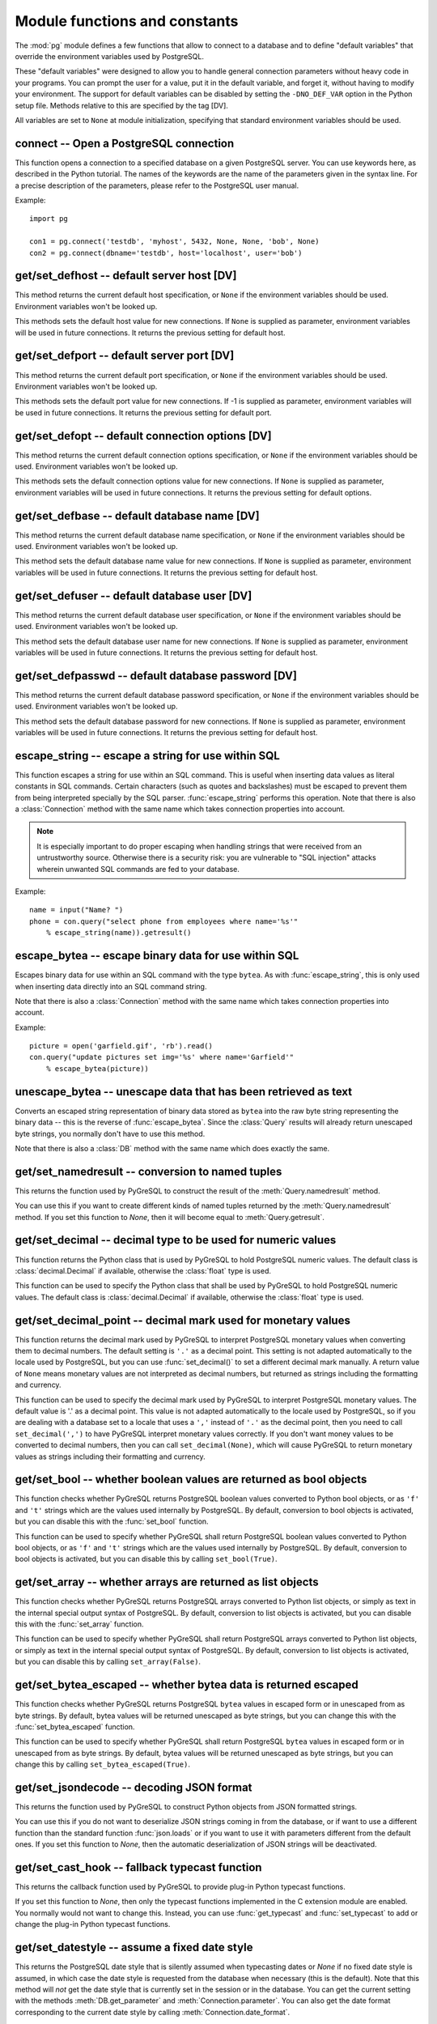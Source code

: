 Module functions and constants
==============================

.. py:currentmodule:: pg

The :mod:`pg` module defines a few functions that allow to connect
to a database and to define "default variables" that override
the environment variables used by PostgreSQL.

These "default variables" were designed to allow you to handle general
connection parameters without heavy code in your programs. You can prompt the
user for a value, put it in the default variable, and forget it, without
having to modify your environment. The support for default variables can be
disabled by setting the ``-DNO_DEF_VAR`` option in the Python setup file.
Methods relative to this are specified by the tag [DV].

All variables are set to ``None`` at module initialization, specifying that
standard environment variables should be used.

connect -- Open a PostgreSQL connection
---------------------------------------

.. function:: connect([dbname], [host], [port], [opt], [user], [passwd])

    Open a :mod:`pg` connection

    :param dbname: name of connected database (*None* = :data:`defbase`)
    :type str: str or None
    :param host: name of the server host (*None* = :data:`defhost`)
    :type host:  str or None
    :param port: port used by the database server (-1 = :data:`defport`)
    :type port: int
    :param opt: connection options (*None* = :data:`defopt`)
    :type opt: str or None
    :param user: PostgreSQL user (*None* = :data:`defuser`)
    :type user: str or None
    :param passwd: password for user (*None* = :data:`defpasswd`)
    :type passwd: str or None
    :returns: If successful, the :class:`Connection` handling the connection
    :rtype: :class:`Connection`
    :raises TypeError: bad argument type, or too many arguments
    :raises SyntaxError: duplicate argument definition
    :raises pg.InternalError: some error occurred during pg connection definition
    :raises Exception: (all exceptions relative to object allocation)

This function opens a connection to a specified database on a given
PostgreSQL server. You can use keywords here, as described in the
Python tutorial. The names of the keywords are the name of the
parameters given in the syntax line. For a precise description
of the parameters, please refer to the PostgreSQL user manual.

Example::

    import pg

    con1 = pg.connect('testdb', 'myhost', 5432, None, None, 'bob', None)
    con2 = pg.connect(dbname='testdb', host='localhost', user='bob')

get/set_defhost -- default server host [DV]
-------------------------------------------

.. function:: get_defhost(host)

    Get the default host

    :returns: the current default host specification
    :rtype: str or None
    :raises TypeError: too many arguments

This method returns the current default host specification,
or ``None`` if the environment variables should be used.
Environment variables won't be looked up.

.. function:: set_defhost(host)

    Set the default host

    :param host: the new default host specification
    :type host: str or None
    :returns: the previous default host specification
    :rtype: str or None
    :raises TypeError: bad argument type, or too many arguments

This methods sets the default host value for new connections.
If ``None`` is supplied as parameter, environment variables will
be used in future connections. It returns the previous setting
for default host.

get/set_defport -- default server port [DV]
-------------------------------------------

.. function:: get_defport()

    Get the default port

    :returns: the current default port specification
    :rtype: int
    :raises TypeError: too many arguments

This method returns the current default port specification,
or ``None`` if the environment variables should be used.
Environment variables won't be looked up.

.. function::  set_defport(port)

    Set the default port

    :param port: the new default port
    :type port: int
    :returns: previous default port specification
    :rtype: int or None

This methods sets the default port value for new connections. If -1 is
supplied as parameter, environment variables will be used in future
connections. It returns the previous setting for default port.

get/set_defopt --  default connection options [DV]
--------------------------------------------------

.. function:: get_defopt()

    Get the default connection options

    :returns: the current default options specification
    :rtype: str or None
    :raises TypeError: too many arguments

This method returns the current default connection options specification,
or ``None`` if the environment variables should be used. Environment variables
won't be looked up.

.. function:: set_defopt(options)

    Set the default connection options

    :param options: the new default connection options
    :type options: str or None
    :returns: previous default options specification
    :rtype: str or None
    :raises TypeError: bad argument type, or too many arguments

This methods sets the default connection options value for new connections.
If ``None`` is supplied as parameter, environment variables will be used in
future connections. It returns the previous setting for default options.

get/set_defbase -- default database name [DV]
---------------------------------------------

.. function:: get_defbase()

    Get the default database name

    :returns: the current default database name specification
    :rtype: str or None
    :raises TypeError: too many arguments

This method returns the current default database name specification, or
``None`` if the environment variables should be used. Environment variables
won't be looked up.

.. function:: set_defbase(base)

    Set the default database name

    :param base: the new default base name
    :type base: str or None
    :returns: the previous default database name specification
    :rtype: str or None
    :raises TypeError: bad argument type, or too many arguments

This method sets the default database name value for new connections. If
``None`` is supplied as parameter, environment variables will be used in
future connections. It returns the previous setting for default host.

get/set_defuser -- default database user [DV]
---------------------------------------------

.. function:: get_defuser()

    Get the default database user

    :returns: the current default database user specification
    :rtype: str or None
    :raises TypeError: too many arguments

This method returns the current default database user specification, or
``None`` if the environment variables should be used. Environment variables
won't be looked up.

.. function:: set_defuser(user)

    Set the default database user

    :param user: the new default database user
    :type base: str or None
    :returns: the previous default database user specification
    :rtype: str or None
    :raises TypeError: bad argument type, or too many arguments

This method sets the default database user name for new connections. If
``None`` is supplied as parameter, environment variables will be used in
future connections. It returns the previous setting for default host.

get/set_defpasswd -- default database password [DV]
---------------------------------------------------

.. function:: get_defpasswd()

    Get the default database password

    :returns: the current default database password specification
    :rtype: str or None
    :raises TypeError: too many arguments

This method returns the current default database password specification, or
``None`` if the environment variables should be used. Environment variables
won't be looked up.

.. function:: set_defpasswd(passwd)

    Set the default database password

    :param passwd: the new default database password
    :type base: str or None
    :returns: the previous default database password specification
    :rtype: str or None
    :raises TypeError: bad argument type, or too many arguments

This method sets the default database password for new connections. If
``None`` is supplied as parameter, environment variables will be used in
future connections. It returns the previous setting for default host.

escape_string -- escape a string for use within SQL
---------------------------------------------------

.. function:: escape_string(string)

    Escape a string for use within SQL

    :param str string: the string that is to be escaped
    :returns: the escaped string
    :rtype: str
    :raises TypeError: bad argument type, or too many arguments

This function escapes a string for use within an SQL command.
This is useful when inserting data values as literal constants
in SQL commands. Certain characters (such as quotes and backslashes)
must be escaped to prevent them from being interpreted specially
by the SQL parser. :func:`escape_string` performs this operation.
Note that there is also a :class:`Connection` method with the same name
which takes connection properties into account.

.. note::

    It is especially important to do proper escaping when
    handling strings that were received from an untrustworthy source.
    Otherwise there is a security risk: you are vulnerable to "SQL injection"
    attacks wherein unwanted SQL commands are fed to your database.

Example::

    name = input("Name? ")
    phone = con.query("select phone from employees where name='%s'"
        % escape_string(name)).getresult()

escape_bytea -- escape binary data for use within SQL
-----------------------------------------------------

.. function:: escape_bytea(datastring)

    escape binary data for use within SQL as type ``bytea``

    :param str datastring: string containing the binary data that is to be escaped
    :returns: the escaped string
    :rtype: str
    :raises TypeError: bad argument type, or too many arguments

Escapes binary data for use within an SQL command with the type ``bytea``.
As with :func:`escape_string`, this is only used when inserting data directly
into an SQL command string.

Note that there is also a :class:`Connection` method with the same name
which takes connection properties into account.

Example::

    picture = open('garfield.gif', 'rb').read()
    con.query("update pictures set img='%s' where name='Garfield'"
        % escape_bytea(picture))

unescape_bytea -- unescape data that has been retrieved as text
---------------------------------------------------------------

.. function:: unescape_bytea(string)

    Unescape ``bytea`` data that has been retrieved as text

    :param str datastring: the ``bytea`` data string that has been retrieved as text
    :returns: byte string containing the binary data
    :rtype: bytes
    :raises TypeError: bad argument type, or too many arguments

Converts an escaped string representation of binary data stored as ``bytea``
into the raw byte string representing the binary data  -- this is the reverse
of :func:`escape_bytea`.  Since the :class:`Query` results will already
return unescaped byte strings, you normally don't have to use this method.

Note that there is also a :class:`DB` method with the same name
which does exactly the same.

get/set_namedresult -- conversion to named tuples
-------------------------------------------------

.. function:: get_namedresult()

    Get the function that converts to named tuples

This returns the function used by PyGreSQL to construct the result of the
:meth:`Query.namedresult` method.

.. versionadded:: 4.1

.. function:: set_namedresult(func)

    Set a function that will convert to named tuples

    :param func: the function to be used to convert results to named tuples

You can use this if you want to create different kinds of named tuples
returned by the :meth:`Query.namedresult` method.  If you set this function
to *None*, then it will become equal to :meth:`Query.getresult`.

.. versionadded:: 4.1

get/set_decimal -- decimal type to be used for numeric values
-------------------------------------------------------------

.. function:: get_decimal()

    Get the decimal type to be used for numeric values

    :returns: the Python class used for PostgreSQL numeric values
    :rtype: class

This function returns the Python class that is used by PyGreSQL to hold
PostgreSQL numeric values. The default class is :class:`decimal.Decimal`
if available, otherwise the :class:`float` type is used.

.. function:: set_decimal(cls)

    Set a decimal type to be used for numeric values

    :param class cls: the Python class to be used for PostgreSQL numeric values

This function can be used to specify the Python class that shall
be used by PyGreSQL to hold PostgreSQL numeric values.
The default class is :class:`decimal.Decimal` if available,
otherwise the :class:`float` type is used.

get/set_decimal_point -- decimal mark used for monetary values
--------------------------------------------------------------

.. function:: get_decimal_point()

    Get the decimal mark used for monetary values

    :returns: string with one character representing the decimal mark
    :rtype: str

This function returns the decimal mark used by PyGreSQL to interpret
PostgreSQL monetary values when converting them to decimal numbers.
The default setting is ``'.'`` as a decimal point. This setting is not
adapted automatically to the locale used by PostgreSQL, but you can use
:func:`set_decimal()` to set a different decimal mark manually.  A return
value of ``None`` means monetary values are not interpreted as decimal
numbers, but returned as strings including the formatting and currency.

.. versionadded:: 4.1.1

.. function:: set_decimal_point(string)

    Specify which decimal mark is used for interpreting monetary values

    :param str string: string with one character representing the decimal mark

This function can be used to specify the decimal mark used by PyGreSQL
to interpret PostgreSQL monetary values. The default value is '.' as
a decimal point. This value is not adapted automatically to the locale
used by PostgreSQL, so if you are dealing with a database set to a
locale that uses a ``','`` instead of ``'.'`` as the decimal point,
then you need to call ``set_decimal(',')`` to have PyGreSQL interpret
monetary values correctly. If you don't want money values to be converted
to decimal numbers, then you can call ``set_decimal(None)``, which will
cause PyGreSQL to return monetary values as strings including their
formatting and currency.

.. versionadded:: 4.1.1

get/set_bool -- whether boolean values are returned as bool objects
-------------------------------------------------------------------

.. function:: get_bool()

    Check whether boolean values are returned as bool objects

    :returns: whether or not bool objects will be returned
    :rtype: bool

This function checks whether PyGreSQL returns PostgreSQL boolean
values converted to Python bool objects, or as ``'f'`` and ``'t'``
strings which are the values used internally by PostgreSQL.  By default,
conversion to bool objects is activated, but you can disable this with
the :func:`set_bool` function.

.. versionadded:: 4.2

.. function:: set_bool(on)

    Set whether boolean values are returned as bool objects

    :param on: whether or not bool objects shall be returned

This function can be used to specify whether PyGreSQL shall return
PostgreSQL boolean values converted to Python bool objects, or as
``'f'`` and ``'t'`` strings which are the values used internally by
PostgreSQL.  By default, conversion to bool objects is activated,
but you can disable this by calling ``set_bool(True)``.

.. versionadded:: 4.2

.. versionchanged:: 5.0
    Boolean values had been returned as string by default in earlier versions.

get/set_array -- whether arrays are returned as list objects
------------------------------------------------------------

.. function:: get_array()

    Check whether arrays are returned as list objects

    :returns: whether or not list objects will be returned
    :rtype: bool

This function checks whether PyGreSQL returns PostgreSQL arrays converted
to Python list objects, or simply as text in the internal special output
syntax of PostgreSQL.  By default, conversion to list objects is activated,
but you can disable this with the :func:`set_array` function.

.. versionadded:: 5.0

.. function:: set_array(on)

    Set whether arrays are returned as list objects

    :param on: whether or not list objects shall be returned

This function can be used to specify whether PyGreSQL shall return PostgreSQL
arrays converted to Python list objects, or simply as text in the internal
special output syntax of PostgreSQL.  By default, conversion to list objects
is activated, but you can disable this by calling ``set_array(False)``.

.. versionadded:: 5.0

.. versionchanged:: 5.0
    Arrays had been always returned as text strings only in earlier versions.

get/set_bytea_escaped -- whether bytea data is returned escaped
---------------------------------------------------------------

.. function:: get_bytea_escaped()

    Check whether bytea values are returned as escaped strings

    :returns: whether or not bytea objects will be returned escaped
    :rtype: bool

This function checks whether PyGreSQL returns PostgreSQL ``bytea`` values in
escaped form or in unescaped from as byte strings.  By default, bytea values
will be returned unescaped as byte strings, but you can change this with the
:func:`set_bytea_escaped` function.

.. versionadded:: 5.0

.. function:: set_bytea_escaped(on)

    Set whether bytea values are returned as escaped strings

    :param on: whether or not bytea objects shall be returned escaped

This function can be used to specify whether PyGreSQL shall return
PostgreSQL ``bytea`` values in escaped form or in unescaped from as byte
strings.  By default, bytea values will be returned unescaped as byte
strings, but you can change this by calling ``set_bytea_escaped(True)``.

.. versionadded:: 5.0

.. versionchanged:: 5.0
    Bytea data had been returned in escaped form by default in earlier versions.

get/set_jsondecode -- decoding JSON format
------------------------------------------

.. function:: get_jsondecode()

    Get the function that deserializes JSON formatted strings

This returns the function used by PyGreSQL to construct Python objects
from JSON formatted strings.

.. function:: set_jsondecode(func)

    Set a function that will deserialize JSON formatted strings

    :param func: the function to be used for deserializing JSON strings

You can use this if you do not want to deserialize JSON strings coming
in from the database, or if want to use a different function than the
standard function :func:`json.loads` or if you want to use it with parameters
different from the default ones.  If you set this function to *None*, then
the automatic deserialization of JSON strings will be deactivated.

.. versionadded:: 5.0

.. versionchanged:: 5.0
    JSON data had been always returned as text strings in earlier versions.

get/set_cast_hook -- fallback typecast function
-----------------------------------------------

.. function:: get_cast_hook()

    Get the function that handles all external typecasting

This returns the callback function used by PyGreSQL to provide plug-in
Python typecast functions.

.. function:: set_cast_hook(func)

    Set a function that will handle all external typecasting

    :param func: the function to be used as a callback

If you set this function to *None*, then only the typecast functions
implemented in the C extension module are enabled.  You normally would
not want to change this.  Instead, you can use :func:`get_typecast` and
:func:`set_typecast` to add or change the plug-in Python typecast functions.

.. versionadded:: 5.0

get/set_datestyle -- assume a fixed date style
----------------------------------------------

.. function:: get_datestyle()

    Get the assumed date style for typecasting

This returns the PostgreSQL date style that is silently assumed when
typecasting dates or *None* if no fixed date style is assumed, in which case
the date style is requested from the database when necessary (this is the
default).  Note that this method will *not* get the date style that is
currently set in the session or in the database.  You can get the current
setting with the methods :meth:`DB.get_parameter` and
:meth:`Connection.parameter`.  You can also get the date format corresponding
to the current date style by calling :meth:`Connection.date_format`.

.. versionadded:: 5.0

.. function:: set_datestyle(datestyle)

    Set a fixed date style that shall be assumed when typecasting

    :param str datestyle: the date style that shall be assumed,
      or *None* if no fixed dat style shall be assumed

PyGreSQL is able to automatically pick up the right date style for typecasting
date values from the database, even if you change it for the current session
with a ``SET DateStyle`` command.  This is happens very effectively without
an additional database request being involved.  If you still want to have
PyGreSQL always assume a fixed date style instead, then you can set one with
this function.  Note that calling this function will *not* alter the date
style of the database or the current session.  You can do that by calling
the method :meth:`DB.set_parameter` instead.

.. versionadded:: 5.0

get/set_typecast -- custom typecasting
--------------------------------------

PyGreSQL uses typecast functions to cast the raw data coming from the
database to Python objects suitable for the particular database type.
These functions take a single string argument that represents the data
to be casted and must return the casted value.

PyGreSQL provides through its C extension module basic typecast functions
for the common database types, but if you want to add more typecast functions,
you can set these using the following functions.

.. method:: get_typecast(typ)

    Get the global cast function for the given database type

    :param str typ: PostgreSQL type name
    :returns: the typecast function for the specified type
    :rtype: function or None

.. versionadded:: 5.0

.. method:: set_typecast(typ, cast)

    Set a global typecast function for the given database type(s)

    :param typ: PostgreSQL type name or list of type names
    :type typ: str or list
    :param cast: the typecast function to be set for the specified type(s)
    :type typ: str or int

The typecast function must take one string object as argument and return a
Python object into which the PostgreSQL type shall be casted.  If the function
takes another parameter named *connection*, then the current database
connection will also be passed to the typecast function.  This may sometimes
be necessary to look up certain database settings.

.. versionadded:: 5.0

Note that database connections cache types and their cast functions using
connection specific :class:`DbTypes` objects.  You can also get, set and
reset typecast functions on the connection level using the methods
:meth:`DbTypes.get_typecast`, :meth:`DbTypes.set_typecast` and
:meth:`DbTypes.reset_typecast` of the :attr:`DB.dbtypes` object.  This will
not affect other connections or future connections.  In order to be sure
a global change is picked up by a running connection, you must reopen it or
call :meth:`DbTypes.reset_typecast` on the :attr:`DB.dbtypes` object.

Also note that the typecasting for all of the basic types happens already
in the C extension module.  The typecast functions that can be set with
the above methods are only called for the types that are not already
supported by the C extension module.

cast_array/record -- fast parsers for arrays and records
--------------------------------------------------------

PosgreSQL returns arrays and records (composite types) using a special output
syntax with several quirks that cannot easily and quickly be parsed in Python.
Therefore the C extension module provides two fast parsers that allow quickly
turning these text representations into Python objects: Arrays will be
converted to Python lists, and records to Python tuples.  These fast parsers
are used automatically by PyGreSQL in order to return arrays and records from
database queries as lists and tuples, so you normally don't need to call them
directly.  You may only need them for typecasting arrays of data types that
are not supported by default in PostgreSQL.

.. function::  cast_array(string, [cast], [delim])

    Cast a string representing a PostgreSQL array to a Python list

    :param str string: the string with the text representation of the array
    :param cast: a typecast function for the elements of the array
    :type cast: callable or None
    :param delim: delimiter character between adjacent elements
    :type str: byte string with a single character
    :returns: a list representing the PostgreSQL array in Python
    :rtype: list
    :raises TypeError: invalid argument types
    :raises ValueError: error in the syntax of the given array

This function takes a *string* containing the text representation of a
PostgreSQL array (which may look like ``'{{1,2}{3,4}}'`` for a two-dimensional
array), a typecast function *cast* that is called for every element, and
an optional delimiter character *delim* (usually a comma), and returns a
Python list representing the array (which may be nested like
``[[1, 2], [3, 4]]`` in this example).  The cast function must take a single
argument which will be the text representation of the element and must output
the corresponding Python object that shall be put into the list.  If you don't
pass a cast function or set it to *None*, then unprocessed text strings will
be returned as elements of the array.  If you don't pass a delimiter character,
then a comma will be used by default.

.. versionadded:: 5.0

.. function::  cast_record(string, [cast], [delim])

    Cast a string representing a PostgreSQL record to a Python tuple

    :param str string: the string with the text representation of the record
    :param cast: typecast function(s) for the elements of the record
    :type cast: callable, list or tuple of callables, or None
    :param delim: delimiter character between adjacent elements
    :type str: byte string with a single character
    :returns: a tuple representing the PostgreSQL record in Python
    :rtype: tuple
    :raises TypeError: invalid argument types
    :raises ValueError: error in the syntax of the given array

This function takes a *string* containing the text representation of a
PostgreSQL record (which may look like ``'(1,a,2,b)'`` for a record composed
of four fields), a typecast function *cast* that is called for every element,
or a list or tuple of such functions corresponding to the individual fields
of the record, and an optional delimiter character *delim* (usually a comma),
and returns a Python tuple representing the record (which may be inhomogeneous
like ``(1, 'a', 2, 'b')`` in this example).  The cast function(s) must take a
single argument which will be the text representation of the element and must
output the corresponding Python object that shall be put into the tuple.  If
you don't pass cast function(s) or pass *None* instead, then unprocessed text
strings will be returned as elements of the tuple.  If you don't pass a
delimiter character, then a comma will be used by default.

.. versionadded:: 5.0

Note that besides using parentheses instead of braces, there are other subtle
differences in escaping special characters and NULL values between the syntax
used for arrays and the one used for composite types, which these functions
take into account.

Type helpers
------------

The module provides the following type helper functions.  You can wrap
parameters with these functions when passing them to :meth:`DB.query`
or :meth:`DB.query_formatted` in order to give PyGreSQL a hint about the
type of the parameters, if it cannot be derived from the context.

.. function:: Bytea(bytes)

    A wrapper for holding a bytea value

.. versionadded:: 5.0

.. function:: HStore(dict)

    A wrapper for holding an hstore dictionary

.. versionadded:: 5.0

.. function:: Json(obj)

    A wrapper for holding an object serializable to JSON

.. versionadded:: 5.0

The following additional type helper is only meaningful when used with
:meth:`DB.query_formatted`.  It marks a parameter as text that shall be
literally included into the SQL.  This is useful for passing table names
for instance.

.. function:: Literal(sql)

    A wrapper for holding a literal SQL string

.. versionadded:: 5.0


Module constants
----------------

Some constants are defined in the module dictionary.
They are intended to be used as parameters for methods calls.
You should refer to the libpq description in the PostgreSQL user manual
for more information about them. These constants are:

.. data:: version
.. data:: __version__

    constants that give the current version

.. data:: INV_READ
.. data:: INV_WRITE

    large objects access modes,
    used by :meth:`Connection.locreate` and :meth:`LargeObject.open`

.. data:: SEEK_SET
.. data:: SEEK_CUR
.. data:: SEEK_END

    positional flags, used by :meth:`LargeObject.seek`

.. data:: TRANS_IDLE
.. data:: TRANS_ACTIVE
.. data:: TRANS_INTRANS
.. data:: TRANS_INERROR
.. data:: TRANS_UNKNOWN

    transaction states, used by :meth:`Connection.transaction`
